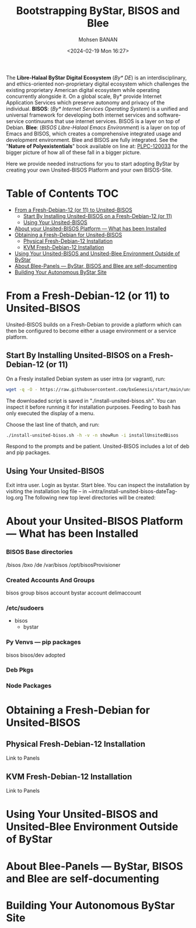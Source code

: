 #+TITLE: Bootstrapping ByStar, BISOS and Blee
#+DATE: <2024-02-19 Mon 16:27>
#+AUTHOR: Mohsen BANAN
#+OPTIONS: toc:4

The *Libre-Halaal ByStar Digital Ecosystem* (/By* DE/) is an interdisciplinary,
and ethics-oriented non-proprietary digital ecosystem which challenges the
existing proprietary American digital ecosystem while operating concurrently
alongside it. On a global scale, By* provide Internet Application Services which
preserve autonomy and privacy of the individual. *BISOS*: (/By* Internet
Services Operating System/) is a unified and universal framework for developing
both internet services and software-service continuums that use internet
services. BISOS is a layer on top of Debian. *Blee*: (/BISOS Libre-Halaal Emacs
Environment/) is a layer on top of Emacs and BISOS, which creates a
comprehensive integrated usage and development environment. Blee and BISOS are
fully integrated.
See the "*Nature of Polyexistentials*" book available on line at: [[https://github.com/bxplpc/120033][PLPC-120033]]
 for the bigger picture of how all of these fall in a bigger picture.

Here we provide needed instructions for you to start adopting ByStar by creating
your own Unsited-BISOS Platform and your own BISOS-Site.

* Table of Contents     :TOC:
- [[#from-a-fresh-debian-12-or-11-to-unsited-bisos][From a Fresh-Debian-12 (or 11) to Unsited-BISOS]]
  - [[#start-by-installing-unsited-bisos-on-a-fresh-debian-12-or-11][Start By Installing Unsited-BISOS on a Fresh-Debian-12 (or 11)]]
  - [[#using-your-unsited-bisos][Using Your Unsited-BISOS]]
- [[#about-your-unsited-bisos-platform-----what-has-been-installed][About your Unsited-BISOS Platform --- What has been Installed]]
- [[#obtaining-a-fresh-debian-for-unsited-bisos][Obtaining a Fresh-Debian for Unsited-BISOS]]
  - [[#physical-fresh-debian-12-installation][Physical Fresh-Debian-12 Installation]]
  - [[#kvm-fresh-debian-12-installation][KVM Fresh-Debian-12 Installation]]
- [[#using-your-unsited-bisos-and-unsited-blee-environment-outside-of-bystar][Using Your Unsited-BISOS and Unsited-Blee Environment Outside of ByStar]]
- [[#about-blee-panels------bystar-bisos-and-blee-are-self-documenting][About Blee-Panels  --- ByStar, BISOS and Blee are self-documenting]]
- [[#building-your-autonomous-bystar-site][Building Your Autonomous ByStar Site]]

* From a Fresh-Debian-12 (or 11) to Unsited-BISOS

Unsited-BISOS builds on a Fresh-Debian to provide a platform which can then be configured to become
either a usage environment or a service platform.

** Start By Installing Unsited-BISOS on a Fresh-Debian-12 (or 11)


On a Fresly installed Debian system  as user intra (or vagrant), run:

#+begin_src sh
wget -q -O - https://raw.githubusercontent.com/bxGenesis/start/main/unsited-bisos.sh | tee install-unsited-bisos.sh | bash
#+end_src

The downloaded script is saved in "./install-unsited-bisos.sh". You can inspect it
    before running it for installation purposes. Feeding to bash has only
    executed the display of a menu.

Choose the last line of thatch, and run:
#+begin_src sh
./install-unsited-bisos.sh -h -v -n showRun -i installUnsitedBisos
#+end_src

Respond to the prompts and be patient. Unsited-BISOS includes a lot of deb and pip packages.

** Using Your Unsited-BISOS

Exit intra user. Login as bystar.
Start blee.
You can inspect the installation by visiting the installation log file -- in ~intra/install-unsited-bisos-dateTag-log.org
The following new top level directories will be created:

* About your Unsited-BISOS Platform --- What has been Installed

*** BISOS Base directories

/bisos
/bxo
/de
/var/bisos
/opt/bisosProvisioner

*** Created Accounts And Groups

bisos group
bisos account
bystar account
delimaccount

*** /etc/sudoers

- bisos
  - bystar

*** Py Venvs --- pip packages

    bisos
    bisos/dev
    adopted

*** Deb Pkgs

*** Node Packages
        


* Obtaining a Fresh-Debian for Unsited-BISOS

** Physical Fresh-Debian-12 Installation

Link to Panels

** KVM Fresh-Debian-12 Installation

Link to Panels

* Using Your Unsited-BISOS and Unsited-Blee Environment Outside of ByStar

* About Blee-Panels  --- ByStar, BISOS and Blee are self-documenting

* Building Your Autonomous ByStar Site
